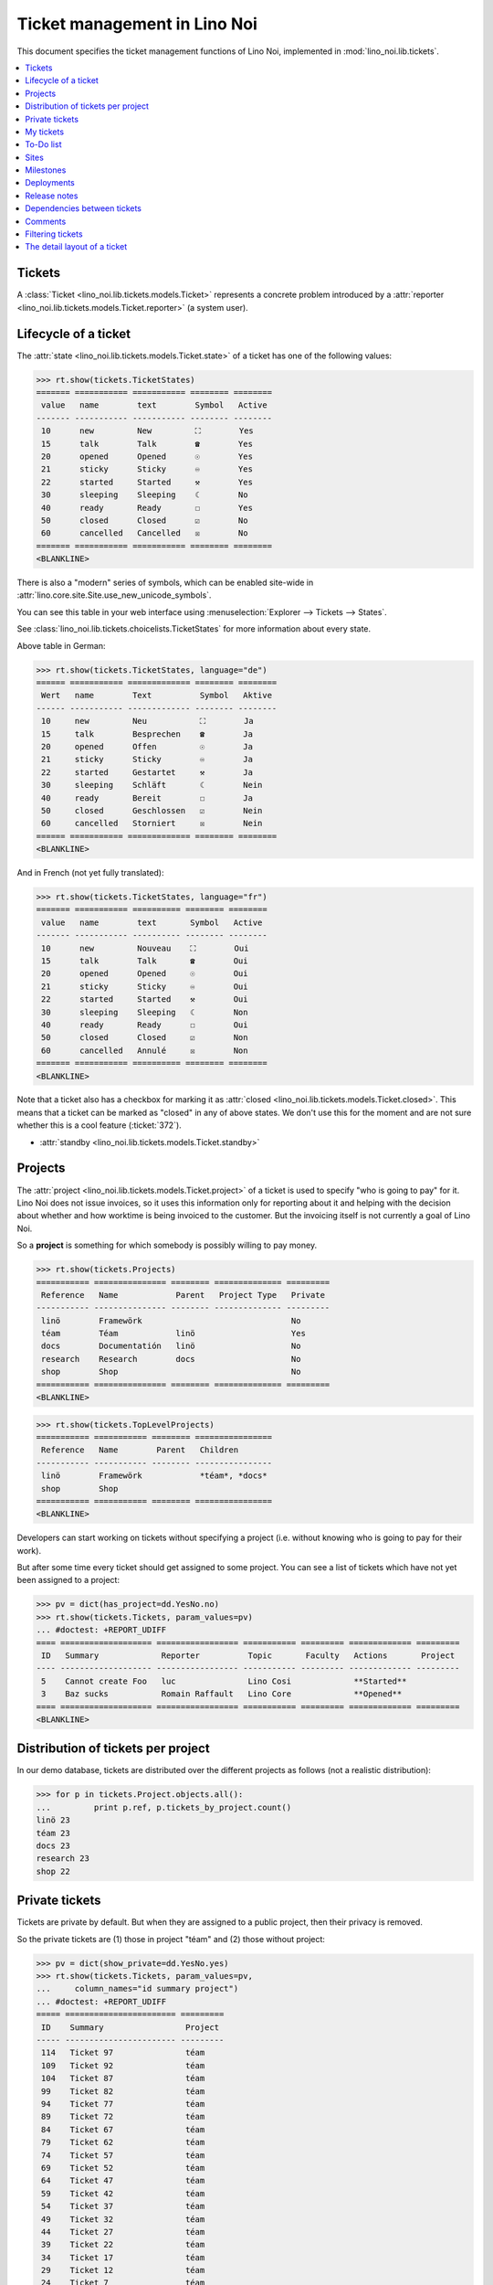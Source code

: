 .. _noi.specs.tickets:

=============================
Ticket management in Lino Noi
=============================


.. How to test only this document:

    $ python setup.py test -s tests.SpecsTests.test_tickets
    
    doctest init:
    >>> import lino
    >>> lino.startup('lino_noi.projects.team.settings.demo')
    >>> from lino.api.doctest import *


This document specifies the ticket management functions of Lino Noi,
implemented in :mod:`lino_noi.lib.tickets`.


.. contents::
  :local:


Tickets
=======

A :class:`Ticket <lino_noi.lib.tickets.models.Ticket>` represents a
concrete problem introduced by a :attr:`reporter
<lino_noi.lib.tickets.models.Ticket.reporter>` (a system user).


Lifecycle of a ticket
=====================

The :attr:`state <lino_noi.lib.tickets.models.Ticket.state>` of a
ticket has one of the following values:

>>> rt.show(tickets.TicketStates)
======= =========== =========== ======== ========
 value   name        text        Symbol   Active
------- ----------- ----------- -------- --------
 10      new         New         ⛶        Yes
 15      talk        Talk        ☎        Yes
 20      opened      Opened      ☉        Yes
 21      sticky      Sticky      ♾        Yes
 22      started     Started     ⚒        Yes
 30      sleeping    Sleeping    ☾        No
 40      ready       Ready       ☐        Yes
 50      closed      Closed      ☑        No
 60      cancelled   Cancelled   ☒        No
======= =========== =========== ======== ========
<BLANKLINE>

There is also a "modern" series of symbols, which can be enabled
site-wide in :attr:`lino.core.site.Site.use_new_unicode_symbols`.

You can see this table in your web interface using
:menuselection:`Explorer --> Tickets --> States`.

.. >>> show_menu_path(tickets.TicketStates)
   Explorer --> Tickets --> States

See :class:`lino_noi.lib.tickets.choicelists.TicketStates` for more
information about every state.

Above table in German:

>>> rt.show(tickets.TicketStates, language="de")
====== =========== ============= ======== ========
 Wert   name        Text          Symbol   Aktive
------ ----------- ------------- -------- --------
 10     new         Neu           ⛶        Ja
 15     talk        Besprechen    ☎        Ja
 20     opened      Offen         ☉        Ja
 21     sticky      Sticky        ♾        Ja
 22     started     Gestartet     ⚒        Ja
 30     sleeping    Schläft       ☾        Nein
 40     ready       Bereit        ☐        Ja
 50     closed      Geschlossen   ☑        Nein
 60     cancelled   Storniert     ☒        Nein
====== =========== ============= ======== ========
<BLANKLINE>

And in French (not yet fully translated):

>>> rt.show(tickets.TicketStates, language="fr")
======= =========== ========== ======== ========
 value   name        text       Symbol   Active
------- ----------- ---------- -------- --------
 10      new         Nouveau    ⛶        Oui
 15      talk        Talk       ☎        Oui
 20      opened      Opened     ☉        Oui
 21      sticky      Sticky     ♾        Oui
 22      started     Started    ⚒        Oui
 30      sleeping    Sleeping   ☾        Non
 40      ready       Ready      ☐        Oui
 50      closed      Closed     ☑        Non
 60      cancelled   Annulé     ☒        Non
======= =========== ========== ======== ========
<BLANKLINE>


Note that a ticket also has a checkbox for marking it as :attr:`closed
<lino_noi.lib.tickets.models.Ticket.closed>`.  This means that a ticket
can be marked as "closed" in any of above states.  We don't use this for the moment and are not sure
whether this is a cool feature (:ticket:`372`).

- :attr:`standby <lino_noi.lib.tickets.models.Ticket.standby>` 

Projects
========

The :attr:`project <lino_noi.lib.tickets.models.Ticket.project>` of a
ticket is used to specify "who is going to pay" for it. Lino Noi does
not issue invoices, so it uses this information only for reporting
about it and helping with the decision about whether and how worktime
is being invoiced to the customer.  But the invoicing itself is not
currently a goal of Lino Noi.

So a **project** is something for which somebody is possibly willing
to pay money.

>>> rt.show(tickets.Projects)
=========== =============== ======== ============== =========
 Reference   Name            Parent   Project Type   Private
----------- --------------- -------- -------------- ---------
 linö        Framewörk                               No
 téam        Téam            linö                    Yes
 docs        Documentatión   linö                    No
 research    Research        docs                    No
 shop        Shop                                    No
=========== =============== ======== ============== =========
<BLANKLINE>


>>> rt.show(tickets.TopLevelProjects)
=========== =========== ======== ================
 Reference   Name        Parent   Children
----------- ----------- -------- ----------------
 linö        Framewörk            *téam*, *docs*
 shop        Shop
=========== =========== ======== ================
<BLANKLINE>


Developers can start working on tickets without specifying a project
(i.e. without knowing who is going to pay for their work).  

But after some time every ticket should get assigned to some
project. You can see a list of tickets which have not yet been
assigned to a project:

>>> pv = dict(has_project=dd.YesNo.no)
>>> rt.show(tickets.Tickets, param_values=pv)
... #doctest: +REPORT_UDIFF
==== =================== ================= =========== ========= ============= =========
 ID   Summary             Reporter          Topic       Faculty   Actions       Project
---- ------------------- ----------------- ----------- --------- ------------- ---------
 5    Cannot create Foo   luc               Lino Cosi             **Started**
 3    Baz sucks           Romain Raffault   Lino Core             **Opened**
==== =================== ================= =========== ========= ============= =========
<BLANKLINE>


Distribution of tickets per project
===================================

In our demo database, tickets are distributed over the different
projects as follows (not a realistic distribution):

>>> for p in tickets.Project.objects.all():
...         print p.ref, p.tickets_by_project.count()
linö 23
téam 23
docs 23
research 23
shop 22



Private tickets
===============

Tickets are private by default. But when they are assigned to a public
project, then their privacy is removed.

So the private tickets are (1) those in project "téam" and (2) those
without project:

>>> pv = dict(show_private=dd.YesNo.yes)
>>> rt.show(tickets.Tickets, param_values=pv,
...     column_names="id summary project")
... #doctest: +REPORT_UDIFF
===== ======================= =========
 ID    Summary                 Project
----- ----------------------- ---------
 114   Ticket 97               téam
 109   Ticket 92               téam
 104   Ticket 87               téam
 99    Ticket 82               téam
 94    Ticket 77               téam
 89    Ticket 72               téam
 84    Ticket 67               téam
 79    Ticket 62               téam
 74    Ticket 57               téam
 69    Ticket 52               téam
 64    Ticket 47               téam
 59    Ticket 42               téam
 54    Ticket 37               téam
 49    Ticket 32               téam
 44    Ticket 27               téam
 39    Ticket 22               téam
 34    Ticket 17               téam
 29    Ticket 12               téam
 24    Ticket 7                téam
 19    Ticket 2                téam
 14    Bar cannot baz          téam
 9     Foo never matches Bar   téam
 5     Cannot create Foo
 3     Baz sucks
 2     Bar is not always baz   téam
===== ======================= =========
<BLANKLINE>


And these are the public tickets:

>>> pv = dict(show_private=dd.YesNo.no)
>>> rt.show(tickets.Tickets, param_values=pv,
...     column_names="id summary project")
... #doctest: +REPORT_UDIFF
===== =========================================== ==========
 ID    Summary                                     Project
----- ------------------------------------------- ----------
 116   Ticket 99                                   research
 115   Ticket 98                                   docs
 113   Ticket 96                                   linö
 112   Ticket 95                                   shop
 111   Ticket 94                                   research
 110   Ticket 93                                   docs
 108   Ticket 91                                   linö
 107   Ticket 90                                   shop
 106   Ticket 89                                   research
 105   Ticket 88                                   docs
 103   Ticket 86                                   linö
 102   Ticket 85                                   shop
 101   Ticket 84                                   research
 100   Ticket 83                                   docs
 98    Ticket 81                                   linö
 97    Ticket 80                                   shop
 96    Ticket 79                                   research
 95    Ticket 78                                   docs
 93    Ticket 76                                   linö
 92    Ticket 75                                   shop
 91    Ticket 74                                   research
 90    Ticket 73                                   docs
 88    Ticket 71                                   linö
 87    Ticket 70                                   shop
 86    Ticket 69                                   research
 85    Ticket 68                                   docs
 83    Ticket 66                                   linö
 82    Ticket 65                                   shop
 81    Ticket 64                                   research
 80    Ticket 63                                   docs
 78    Ticket 61                                   linö
 77    Ticket 60                                   shop
 76    Ticket 59                                   research
 75    Ticket 58                                   docs
 73    Ticket 56                                   linö
 72    Ticket 55                                   shop
 71    Ticket 54                                   research
 70    Ticket 53                                   docs
 68    Ticket 51                                   linö
 67    Ticket 50                                   shop
 66    Ticket 49                                   research
 65    Ticket 48                                   docs
 63    Ticket 46                                   linö
 62    Ticket 45                                   shop
 61    Ticket 44                                   research
 60    Ticket 43                                   docs
 58    Ticket 41                                   linö
 57    Ticket 40                                   shop
 56    Ticket 39                                   research
 55    Ticket 38                                   docs
 53    Ticket 36                                   linö
 52    Ticket 35                                   shop
 51    Ticket 34                                   research
 50    Ticket 33                                   docs
 48    Ticket 31                                   linö
 47    Ticket 30                                   shop
 46    Ticket 29                                   research
 45    Ticket 28                                   docs
 43    Ticket 26                                   linö
 42    Ticket 25                                   shop
 41    Ticket 24                                   research
 40    Ticket 23                                   docs
 38    Ticket 21                                   linö
 37    Ticket 20                                   shop
 36    Ticket 19                                   research
 35    Ticket 18                                   docs
 33    Ticket 16                                   linö
 32    Ticket 15                                   shop
 31    Ticket 14                                   research
 30    Ticket 13                                   docs
 28    Ticket 11                                   linö
 27    Ticket 10                                   shop
 26    Ticket 9                                    research
 25    Ticket 8                                    docs
 23    Ticket 6                                    linö
 22    Ticket 5                                    shop
 21    Ticket 4                                    research
 20    Ticket 3                                    docs
 18    Ticket 1                                    linö
 17    Ticket 0                                    shop
 16    How to get bar from foo                     research
 15    Bars have no foo                            docs
 13    Bar cannot foo                              linö
 12    Foo cannot bar                              shop
 11    Class-based Foos and Bars?                  research
 10    Where can I find a Foo when bazing Bazes?   docs
 8     Is there any Bar in Foo?                    linö
 7     No Foo after deleting Bar                   shop
 6     Sell bar in baz                             research
 4     Foo and bar don't baz                       docs
 1     Föö fails to bar when baz                   linö
===== =========================================== ==========
<BLANKLINE>



There are 5 private and 11 public tickets in the demo database.

>>> tickets.Ticket.objects.filter(private=True).count()
25
>>> tickets.Ticket.objects.filter(private=False).count()
91

My tickets
==========

>>> rt.login('jean').show(tickets.MyTickets)
... #doctest: +REPORT_UDIFF
============================================= =============== ============== ======================================
 Overview                                      Faculty         Topic          Actions
--------------------------------------------- --------------- -------------- --------------------------------------
 `#110 (Ticket 93) <Detail>`__                                 Lino Voga      [▶] [☆] **Talk** → [⚒] [☐] [☑]
 `#97 (Ticket 80) <Detail>`__                                  Lino Cosi      [▶] [☆] **Ready** → [☎]
 `#93 (Ticket 76) <Detail>`__                                  Lino Cosi      [▶] [☆] **Opened** → [☎] [⚒] [☐] [☑]
 `#76 (Ticket 59) <Detail>`__                                  Lino Welfare   [▶] [☆] **Sticky** → [⛶]
 `#64 (Ticket 47) <Detail>`__                                  Lino Welfare   [▶] [☆] **New** → [♾] [☎] [☉] [☐]
 `#59 (Ticket 42) <Detail>`__                                  Lino Core      [▶] [☆] **Started** → [☎] [☐] [☑]
 `#47 (Ticket 30) <Detail>`__                                  Lino Core      [▶] [☆] **Talk** → [⚒] [☐] [☑]
 `#34 (Ticket 17) <Detail>`__                                  Lino Voga      [▶] [☆] **Ready** → [☎]
 `#30 (Ticket 13) <Detail>`__                                  Lino Voga      [▶] [☆] **Opened** → [☎] [⚒] [☐] [☑]
 `#13 (Bar cannot foo) <Detail>`__             Documentation   Lino Cosi      [▶] [☆] **Sticky** → [⛶]
 `#1 (Föö fails to bar when baz) <Detail>`__                   Lino Cosi      [▶] [☆] **New** → [♾] [☎] [☉] [☐]
============================================= =============== ============== ======================================
<BLANKLINE>


To-Do list
==========

>>> rt.login('luc').user.profile
users.UserTypes.developer:400

>>> rt.login('luc').show(votes.MyTasks)
... #doctest: +REPORT_UDIFF
========== ====================== ======== ========== ===========================================
 Priority   Ticket                 Author   Nickname   Actions
---------- ---------------------- -------- ---------- -------------------------------------------
 0          #93 (Ticket 76)        jean                **Assigned** → [Watching] [Done] [Cancel]
 0          #76 (Ticket 59)        jean                **Done**
 0          #30 (Ticket 13)        jean                **Assigned** → [Watching] [Done] [Cancel]
 0          #13 (Bar cannot foo)   jean                **Done**
========== ====================== ======== ========== ===========================================
<BLANKLINE>



Sites
=====

Lino Noi has a list of all sites for which we do support:

>>> rt.show(tickets.Sites)
============= ========= ======== ====
 Designation   Partner   Remark   ID
------------- --------- -------- ----
 pypi          pypi               3
 welket        welket             1
 welsch        welsch             2
============= ========= ======== ====
<BLANKLINE>

A ticket may or may not be "local", i.e. specific to a given site.
When a ticket is site-specific, we simply assign the `site` field.  We
can see all local tickets for a given site object:

>>> welket = tickets.Site.objects.get(name="welket")
>>> rt.show(tickets.TicketsBySite, welket)
... #doctest: +REPORT_UDIFF -SKIP
===== =========================== ================= =========== =============== ============ ==========
 ID    Summary                     Reporter          Topic       Faculty         Actions      Project
----- --------------------------- ----------------- ----------- --------------- ------------ ----------
 115   Ticket 98                   marc              Lino Core                   **Ready**    docs
 109   Ticket 92                   Rolf Rompen       Lino Cosi                   **New**      téam
 103   Ticket 86                   mathieu           Lino Core                   **Sticky**   linö
 97    Ticket 80                   jean              Lino Cosi                   **Ready**    shop
 91    Ticket 74                   mathieu           Lino Core                   **New**      research
 85    Ticket 68                   luc               Lino Cosi                   **Sticky**   docs
 79    Ticket 62                   Rolf Rompen       Lino Core                   **Ready**    téam
 73    Ticket 56                   luc               Lino Cosi                   **New**      linö
 67    Ticket 50                   Robin Rood        Lino Core                   **Sticky**   shop
 61    Ticket 44                   mathieu           Lino Cosi                   **Ready**    research
 55    Ticket 38                   Robin Rood        Lino Core                   **New**      docs
 49    Ticket 32                   Romain Raffault   Lino Cosi                   **Sticky**   téam
 43    Ticket 26                   luc               Lino Core                   **Ready**    linö
 37    Ticket 20                   Romain Raffault   Lino Cosi                   **New**      shop
 31    Ticket 14                   marc              Lino Core                   **Sticky**   research
 25    Ticket 8                    Robin Rood        Lino Cosi                   **Ready**    docs
 19    Ticket 2                    marc              Lino Core                   **New**      téam
 13    Bar cannot foo              jean              Lino Cosi   Documentation   **Sticky**   linö
 7     No Foo after deleting Bar   Romain Raffault   Lino Core                   **Ready**    shop
 1     Föö fails to bar when baz   jean              Lino Cosi                   **New**      linö
===== =========================== ================= =========== =============== ============ ==========
<BLANKLINE>


Note that the above table shows no state change actions in the
Actions column because it is being requested by anonymous. For an
authenticated developer it looks like this:

>>> rt.login('luc').show(tickets.TicketsBySite, welket)
... #doctest: +REPORT_UDIFF -SKIP
===== =========================== ================= =========== =============== =================================== ==========
 ID    Summary                     Reporter          Topic       Faculty         Actions                             Project
----- --------------------------- ----------------- ----------- --------------- ----------------------------------- ----------
 115   Ticket 98                   marc              Lino Core                   [▶] [☆] **Ready**                   docs
 109   Ticket 92                   Rolf Rompen       Lino Cosi                   [▶] [☆] **New**                     téam
 103   Ticket 86                   mathieu           Lino Core                   [▶] [☆] **Sticky**                  linö
 97    Ticket 80                   jean              Lino Cosi                   [▶] [★] **Ready**                   shop
 91    Ticket 74                   mathieu           Lino Core                   [▶] [☆] **New**                     research
 85    Ticket 68                   luc               Lino Cosi                   [▶] [☆] **Sticky** → [⛶]            docs
 79    Ticket 62                   Rolf Rompen       Lino Core                   [▶] [☆] **Ready**                   téam
 73    Ticket 56                   luc               Lino Cosi                   [▶] [☆] **New** → [♾] [☎] [☉] [☐]   linö
 67    Ticket 50                   Robin Rood        Lino Core                   [▶] [☆] **Sticky**                  shop
 61    Ticket 44                   mathieu           Lino Cosi                   [▶] [☆] **Ready**                   research
 55    Ticket 38                   Robin Rood        Lino Core                   [▶] [☆] **New**                     docs
 49    Ticket 32                   Romain Raffault   Lino Cosi                   [▶] [☆] **Sticky**                  téam
 43    Ticket 26                   luc               Lino Core                   [▶] [☆] **Ready** → [☎]             linö
 37    Ticket 20                   Romain Raffault   Lino Cosi                   [▶] [☆] **New**                     shop
 31    Ticket 14                   marc              Lino Core                   [▶] [☆] **Sticky**                  research
 25    Ticket 8                    Robin Rood        Lino Cosi                   [▶] [☆] **Ready**                   docs
 19    Ticket 2                    marc              Lino Core                   [▶] [☆] **New**                     téam
 13    Bar cannot foo              jean              Lino Cosi   Documentation   [▶] [★] **Sticky**                  linö
 7     No Foo after deleting Bar   Romain Raffault   Lino Core                   [▶] [☆] **Ready**                   shop
 1     Föö fails to bar when baz   jean              Lino Cosi                   [★] **New**                         linö
===== =========================== ================= =========== =============== =================================== ==========
<BLANKLINE>




Milestones
==========

Every site can have its list of "milestones" or "releases". A
milestone is when a site gets an upgrade of the software which is
running there. 

A milestone is not necessary an *official* release of a new
version. It just means that you release some changed software to the
users of that site.

>>> welket = tickets.Site.objects.get(name="welket")
>>> rt.show(rt.actors.deploy.MilestonesBySite, welket)
... #doctest: -REPORT_UDIFF
======= ============== ============ ======== ====
 Label   Expected for   Reached      Closed   ID
------- -------------- ------------ -------- ----
         15/05/2015     15/05/2015   No       7
         11/05/2015     11/05/2015   No       5
         07/05/2015     07/05/2015   No       3
         03/05/2015     03/05/2015   No       1
======= ============== ============ ======== ====
<BLANKLINE>


Deployments
===========

Every milestone has its list of "deployments", i.e. the tickets that
are being fixed when this milestone is reached.

The demo database currently does not have any deployments:

>>> rt.show(rt.actors.deploy.Deployments)
No data to display


Release notes
=============

Lino Noi has an excerpt type for printing a milestone.  This is used
to produce *release notes*.

>>> obj = deploy.Milestone.objects.get(pk=7)
>>> rt.show(rt.actors.deploy.DeploymentsByMilestone, obj)
No data to display

>>> rt.show(clocking.OtherTicketsByMilestone, obj)
No data to display



Dependencies between tickets
============================

>>> rt.show(tickets.LinkTypes)
... #doctest: +REPORT_UDIFF
======= =========== ===========
 value   name        text
------- ----------- -----------
 10      requires    Requires
 20      triggers    Triggers
 30      suggests    Suggests
 40      obsoletes   Obsoletes
======= =========== ===========
<BLANKLINE>




>>> rt.show(tickets.Links)
... #doctest: +REPORT_UDIFF
==== ================= ================================ ============================
 ID   Dependency type   Parent                           Child
---- ----------------- -------------------------------- ----------------------------
 1    Requires          #1 (Föö fails to bar when baz)   #2 (Bar is not always baz)
==== ================= ================================ ============================
<BLANKLINE>


Comments
========

Currently the demo database contains just some comments...

>>> rt.show(comments.Comments, column_names="id user short_text")
==== ================= ===================
 ID   Author            Short text
---- ----------------- -------------------
 1    Romain Raffault   Hackerish comment
 2    Rolf Rompen       Hackerish comment
 3    Robin Rood        Hackerish comment
==== ================= ===================
<BLANKLINE>


>>> obj = tickets.Ticket.objects.get(pk=7)
>>> rt.show(comments.CommentsByRFC, obj)
<BLANKLINE>


Filtering tickets
=================


>>> show_fields(tickets.Tickets)
+-----------------+-----------------+---------------------------------------------------------------+
| Internal name   | Verbose name    | Help text                                                     |
+=================+=================+===============================================================+
| reporter        | Reporter        | Only rows reported by this user.                              |
+-----------------+-----------------+---------------------------------------------------------------+
| assigned_to     | Voted by        | Only tickets having a vote by this user.                      |
+-----------------+-----------------+---------------------------------------------------------------+
| not_assigned_to | Not voted by    | Only tickets having no vote by this user.                     |
+-----------------+-----------------+---------------------------------------------------------------+
| interesting_for | Interesting for | Only tickets interesting for this partner.                    |
+-----------------+-----------------+---------------------------------------------------------------+
| site            | Site            | Select a site if you want to see only tickets for this site.  |
+-----------------+-----------------+---------------------------------------------------------------+
| project         | Project         |                                                               |
+-----------------+-----------------+---------------------------------------------------------------+
| state           | State           | Only rows having this state.                                  |
+-----------------+-----------------+---------------------------------------------------------------+
| has_project     | Has project     | Show only (or hide) tickets which have a project assigned.    |
+-----------------+-----------------+---------------------------------------------------------------+
| show_assigned   | Assigned        | Whether to show assigned tickets                              |
+-----------------+-----------------+---------------------------------------------------------------+
| show_active     | Active          | Whether to show active tickets                                |
+-----------------+-----------------+---------------------------------------------------------------+
| show_todo       | To do           | Show only (or hide) tickets which are todo (i.e. state is New |
|                 |                 | or ToDo).                                                     |
+-----------------+-----------------+---------------------------------------------------------------+
| show_private    | Private         | Show only (or hide) tickets that are marked private.          |
+-----------------+-----------------+---------------------------------------------------------------+
| start_date      | Period from     | Start date of observed period                                 |
+-----------------+-----------------+---------------------------------------------------------------+
| end_date        | until           | End date of observed period                                   |
+-----------------+-----------------+---------------------------------------------------------------+
| observed_event  | Observed event  |                                                               |
+-----------------+-----------------+---------------------------------------------------------------+
| topic           | Topic           |                                                               |
+-----------------+-----------------+---------------------------------------------------------------+
| feasable_by     | Feasable by     | Show only tickets for which I am competent.                   |
+-----------------+-----------------+---------------------------------------------------------------+

>>> rt.login('robin').show(rt.actors.tickets.Tickets)
... #doctest: +REPORT_UDIFF +ELLIPSIS
===== =========================================== ================= ============== =============== ====================================== ==========
 ID    Summary                                     Reporter          Topic          Faculty         Actions                                Project
----- ------------------------------------------- ----------------- -------------- --------------- -------------------------------------- ----------
 116   Ticket 99                                   Romain Raffault   Lino Welfare                   [▶] [☆] **Closed** → [☉]               research
 115   Ticket 98                                   marc              Lino Core                      [▶] [☆] **Ready** → [☎]                docs
 114   Ticket 97                                   luc               Lino Voga                      [▶] [☆] **Sleeping** → [☎]             téam
 113   Ticket 96                                   Robin Rood        Lino Cosi                      [▶] [☆] **Started** → [☎] [☐] [☑]      linö
 112   Ticket 95                                   Romain Raffault   Lino Welfare                   [▶] [☆] **Sticky** → [⛶]               shop
 111   Ticket 94                                   marc              Lino Core                      [▶] [☆] **Opened** → [☎] [⚒] [☐] [☑]   research
 110   Ticket 93                                   jean              Lino Voga                      [▶] [☆] **Talk** → [⚒] [☐] [☑]         docs
 109   Ticket 92                                   Rolf Rompen       Lino Cosi                      [▶] [★] **New** → [♾] [☎] [☉] [☐]      téam
 108   Ticket 91                                   Romain Raffault   Lino Welfare                   [▶] [☆] **Cancelled**                  linö
 107   Ticket 90                                   mathieu           Lino Core                      [▶] [☆] **Closed** → [☉]               shop
 106   Ticket 89                                   luc               Lino Voga                      [▶] [☆] **Ready** → [☎]                research
 105   Ticket 88                                   jean              Lino Cosi                      [▶] [☆] **Sleeping** → [☎]             docs
 104   Ticket 87                                   Rolf Rompen       Lino Welfare                   [▶] [★] **Started** → [☎] [☐] [☑]      téam
 103   Ticket 86                                   mathieu           Lino Core                      [▶] [☆] **Sticky** → [⛶]               linö
 102   Ticket 85                                   luc               Lino Voga                      [▶] [☆] **Opened** → [☎] [⚒] [☐] [☑]   shop
 101   Ticket 84                                   Robin Rood        Lino Cosi                      [▶] [☆] **Talk** → [⚒] [☐] [☑]         research
 100   Ticket 83                                   Romain Raffault   Lino Welfare                   [▶] [☆] **New** → [♾] [☎] [☉] [☐]      docs
 99    Ticket 82                                   mathieu           Lino Core                      [▶] [☆] **Cancelled**                  téam
 98    Ticket 81                                   marc              Lino Voga                      [▶] [☆] **Closed** → [☉]               linö
 97    Ticket 80                                   jean              Lino Cosi                      [▶] [☆] **Ready** → [☎]                shop
 96    Ticket 79                                   Robin Rood        Lino Welfare                   [▶] [☆] **Sleeping** → [☎]             research
 95    Ticket 78                                   Romain Raffault   Lino Core                      [▶] [☆] **Started** → [☎] [☐] [☑]      docs
 94    Ticket 77                                   marc              Lino Voga                      [▶] [☆] **Sticky** → [⛶]               téam
 93    Ticket 76                                   jean              Lino Cosi                      [▶] [☆] **Opened** → [☎] [⚒] [☐] [☑]   linö
 92    Ticket 75                                   Rolf Rompen       Lino Welfare                   [▶] [★] **Talk** → [⚒] [☐] [☑]         shop
 91    Ticket 74                                   mathieu           Lino Core                      [▶] [☆] **New** → [♾] [☎] [☉] [☐]      research
 90    Ticket 73                                   marc              Lino Voga                      [▶] [☆] **Cancelled**                  docs
 89    Ticket 72                                   luc               Lino Cosi                      [▶] [☆] **Closed** → [☉]               téam
 88    Ticket 71                                   Robin Rood        Lino Welfare                   [▶] [☆] **Ready** → [☎]                linö
 87    Ticket 70                                   Rolf Rompen       Lino Core                      [▶] [☆] **Sleeping** → [☎]             shop
 86    Ticket 69                                   mathieu           Lino Voga                      [▶] [☆] **Started** → [☎] [☐] [☑]      research
 85    Ticket 68                                   luc               Lino Cosi                      [▶] [☆] **Sticky** → [⛶]               docs
 84    Ticket 67                                   Robin Rood        Lino Welfare                   [▶] [☆] **Opened** → [☎] [⚒] [☐] [☑]   téam
 83    Ticket 66                                   Romain Raffault   Lino Core                      [▶] [☆] **Talk** → [⚒] [☐] [☑]         linö
 82    Ticket 65                                   marc              Lino Voga                      [▶] [☆] **New** → [♾] [☎] [☉] [☐]      shop
 81    Ticket 64                                   luc               Lino Cosi                      [▶] [☆] **Cancelled**                  research
 80    Ticket 63                                   jean              Lino Welfare                   [▶] [☆] **Closed** → [☉]               docs
 79    Ticket 62                                   Rolf Rompen       Lino Core                      [▶] [★] **Ready** → [☎]                téam
 78    Ticket 61                                   Romain Raffault   Lino Voga                      [▶] [☆] **Sleeping** → [☎]             linö
 77    Ticket 60                                   marc              Lino Cosi                      [▶] [☆] **Started** → [☎] [☐] [☑]      shop
 76    Ticket 59                                   jean              Lino Welfare                   [▶] [☆] **Sticky** → [⛶]               research
 75    Ticket 58                                   Rolf Rompen       Lino Core                      [▶] [★] **Opened** → [☎] [⚒] [☐] [☑]   docs
 74    Ticket 57                                   mathieu           Lino Voga                      [▶] [☆] **Talk** → [⚒] [☐] [☑]         téam
 73    Ticket 56                                   luc               Lino Cosi                      [▶] [☆] **New** → [♾] [☎] [☉] [☐]      linö
 72    Ticket 55                                   jean              Lino Welfare                   [▶] [☆] **Cancelled**                  shop
 71    Ticket 54                                   Robin Rood        Lino Core                      [▶] [☆] **Closed** → [☉]               research
 70    Ticket 53                                   Romain Raffault   Lino Voga                      [▶] [☆] **Ready** → [☎]                docs
 69    Ticket 52                                   mathieu           Lino Cosi                      [▶] [☆] **Sleeping** → [☎]             téam
 68    Ticket 51                                   luc               Lino Welfare                   [▶] [☆] **Started** → [☎] [☐] [☑]      linö
 67    Ticket 50                                   Robin Rood        Lino Core                      [▶] [☆] **Sticky** → [⛶]               shop
 66    Ticket 49                                   Romain Raffault   Lino Voga                      [▶] [☆] **Opened** → [☎] [⚒] [☐] [☑]   research
 65    Ticket 48                                   marc              Lino Cosi                      [▶] [☆] **Talk** → [⚒] [☐] [☑]         docs
 64    Ticket 47                                   jean              Lino Welfare                   [▶] [☆] **New** → [♾] [☎] [☉] [☐]      téam
 63    Ticket 46                                   Robin Rood        Lino Core                      [▶] [☆] **Cancelled**                  linö
 62    Ticket 45                                   Rolf Rompen       Lino Voga                      [▶] [☆] **Closed** → [☉]               shop
 61    Ticket 44                                   mathieu           Lino Cosi                      [▶] [☆] **Ready** → [☎]                research
 60    Ticket 43                                   marc              Lino Welfare                   [▶] [☆] **Sleeping** → [☎]             docs
 59    Ticket 42                                   jean              Lino Core                      [▶] [☆] **Started** → [☎] [☐] [☑]      téam
 58    Ticket 41                                   Rolf Rompen       Lino Voga                      [▶] [★] **Sticky** → [⛶]               linö
 57    Ticket 40                                   mathieu           Lino Cosi                      [▶] [☆] **Opened** → [☎] [⚒] [☐] [☑]   shop
 56    Ticket 39                                   luc               Lino Welfare                   [▶] [☆] **Talk** → [⚒] [☐] [☑]         research
 55    Ticket 38                                   Robin Rood        Lino Core                      [▶] [☆] **New** → [♾] [☎] [☉] [☐]      docs
 54    Ticket 37                                   Rolf Rompen       Lino Voga                      [▶] [☆] **Cancelled**                  téam
 53    Ticket 36                                   Romain Raffault   Lino Cosi                      [▶] [☆] **Closed** → [☉]               linö
 52    Ticket 35                                   marc              Lino Welfare                   [▶] [☆] **Ready** → [☎]                shop
 51    Ticket 34                                   luc               Lino Core                      [▶] [☆] **Sleeping** → [☎]             research
 50    Ticket 33                                   Robin Rood        Lino Voga                      [▶] [☆] **Started** → [☎] [☐] [☑]      docs
 49    Ticket 32                                   Romain Raffault   Lino Cosi                      [▶] [☆] **Sticky** → [⛶]               téam
 48    Ticket 31                                   marc              Lino Welfare                   [▶] [☆] **Opened** → [☎] [⚒] [☐] [☑]   linö
 47    Ticket 30                                   jean              Lino Core                      [▶] [☆] **Talk** → [⚒] [☐] [☑]         shop
 46    Ticket 29                                   Rolf Rompen       Lino Voga                      [▶] [★] **New** → [♾] [☎] [☉] [☐]      research
 45    Ticket 28                                   Romain Raffault   Lino Cosi                      [▶] [☆] **Cancelled**                  docs
 44    Ticket 27                                   mathieu           Lino Welfare                   [▶] [☆] **Closed** → [☉]               téam
 43    Ticket 26                                   luc               Lino Core                      [▶] [☆] **Ready** → [☎]                linö
 42    Ticket 25                                   jean              Lino Voga                      [▶] [☆] **Sleeping** → [☎]             shop
 41    Ticket 24                                   Rolf Rompen       Lino Cosi                      [▶] [★] **Started** → [☎] [☐] [☑]      research
 40    Ticket 23                                   mathieu           Lino Welfare                   [▶] [☆] **Sticky** → [⛶]               docs
 39    Ticket 22                                   luc               Lino Core                      [▶] [☆] **Opened** → [☎] [⚒] [☐] [☑]   téam
 38    Ticket 21                                   Robin Rood        Lino Voga                      [▶] [☆] **Talk** → [⚒] [☐] [☑]         linö
 37    Ticket 20                                   Romain Raffault   Lino Cosi                      [▶] [☆] **New** → [♾] [☎] [☉] [☐]      shop
 36    Ticket 19                                   mathieu           Lino Welfare                   [▶] [☆] **Cancelled**                  research
 35    Ticket 18                                   marc              Lino Core                      [▶] [☆] **Closed** → [☉]               docs
 34    Ticket 17                                   jean              Lino Voga                      [▶] [☆] **Ready** → [☎]                téam
 33    Ticket 16                                   Robin Rood        Lino Cosi                      [▶] [☆] **Sleeping** → [☎]             linö
 32    Ticket 15                                   Romain Raffault   Lino Welfare                   [▶] [☆] **Started** → [☎] [☐] [☑]      shop
 31    Ticket 14                                   marc              Lino Core                      [▶] [☆] **Sticky** → [⛶]               research
 30    Ticket 13                                   jean              Lino Voga                      [▶] [☆] **Opened** → [☎] [⚒] [☐] [☑]   docs
 29    Ticket 12                                   Rolf Rompen       Lino Cosi                      [▶] [★] **Talk** → [⚒] [☐] [☑]         téam
 28    Ticket 11                                   mathieu           Lino Welfare                   [▶] [☆] **New** → [♾] [☎] [☉] [☐]      linö
 27    Ticket 10                                   marc              Lino Core                      [▶] [☆] **Cancelled**                  shop
 26    Ticket 9                                    luc               Lino Voga                      [▶] [☆] **Closed** → [☉]               research
 25    Ticket 8                                    Robin Rood        Lino Cosi                      [▶] [☆] **Ready** → [☎]                docs
 24    Ticket 7                                    Rolf Rompen       Lino Welfare                   [▶] [☆] **Sleeping** → [☎]             téam
 23    Ticket 6                                    mathieu           Lino Core                      [▶] [☆] **Started** → [☎] [☐] [☑]      linö
 22    Ticket 5                                    luc               Lino Voga                      [▶] [☆] **Sticky** → [⛶]               shop
 21    Ticket 4                                    Robin Rood        Lino Cosi                      [▶] [☆] **Opened** → [☎] [⚒] [☐] [☑]   research
 20    Ticket 3                                    Romain Raffault   Lino Welfare                   [▶] [☆] **Talk** → [⚒] [☐] [☑]         docs
 19    Ticket 2                                    marc              Lino Core                      [▶] [☆] **New** → [♾] [☎] [☉] [☐]      téam
 18    Ticket 1                                    luc               Lino Voga                      [▶] [☆] **Cancelled**                  linö
 17    Ticket 0                                    jean              Lino Cosi                      [▶] [☆] **Closed** → [☉]               shop
 16    How to get bar from foo                     Rolf Rompen       Lino Welfare                   [▶] [★] **Ready** → [☎]                research
 15    Bars have no foo                            Romain Raffault   Lino Core                      [▶] [☆] **Sleeping** → [☎]             docs
 14    Bar cannot baz                              marc              Lino Voga                      [▶] [☆] **Started** → [☎] [☐] [☑]      téam
 13    Bar cannot foo                              jean              Lino Cosi      Documentation   [▶] [☆] **Sticky** → [⛶]               linö
 12    Foo cannot bar                              Rolf Rompen       Lino Welfare   Code changes    [▶] [★] **Opened** → [☎] [⚒] [☐] [☑]   shop
 11    Class-based Foos and Bars?                  mathieu           Lino Core                      [▶] [☆] **Talk** → [⚒] [☐] [☑]         research
 10    Where can I find a Foo when bazing Bazes?   luc               Lino Voga                      [▶] [☆] **New** → [♾] [☎] [☉] [☐]      docs
 9     Foo never matches Bar                       jean              Lino Cosi      Testing         [▶] [☆] **Cancelled**                  téam
 8     Is there any Bar in Foo?                    Robin Rood        Lino Welfare                   [▶] [☆] **Closed** → [☉]               linö
 7     No Foo after deleting Bar                   Romain Raffault   Lino Core                      [▶] [☆] **Ready** → [☎]                shop
 6     Sell bar in baz                             mathieu           Lino Voga      Analysis        [▶] [☆] **Sleeping** → [☎]             research
 5     Cannot create Foo                           luc               Lino Cosi                      [▶] [☆] **Started** → [☎] [☐] [☑]
 4     Foo and bar don't baz                       Robin Rood        Lino Welfare                   [▶] [☆] **Sticky** → [⛶]               docs
 3     Baz sucks                                   Romain Raffault   Lino Core                      [▶] [☆] **Opened** → [☎] [⚒] [☐] [☑]
 2     Bar is not always baz                       marc              Lino Voga                      [▶] [☆] **Talk** → [⚒] [☐] [☑]         téam
 1     Föö fails to bar when baz                   jean              Lino Cosi                      [▶] [☆] **New** → [♾] [☎] [☉] [☐]      linö
===== =========================================== ================= ============== =============== ====================================== ==========
<BLANKLINE>


The detail layout of a ticket
=============================

Here is a textual description of the fields and their layout used in
the detail window of a ticket.

>>> from lino.utils.diag import py2rst
>>> print(py2rst(tickets.Tickets.detail_layout, True))
... #doctest: +ELLIPSIS +NORMALIZE_WHITESPACE +REPORT_UDIFF -SKIP
(main) [visible for all]:
- **General** (general):
  - (general_1):
    - (general1):
      - (general1_1): **Summary** (summary), **ID** (id), **Reporter** (reporter)
      - (general1_2): **Site** (site), **Topic** (topic), **Project** (project), **Private** (private)
      - (general1_3): **Actions** (workflow_buttons), **Faculty** (faculty)
    - **Deployments** (deploy.DeploymentsByTicket) [visible for user consultant hoster developer senior admin]
  - (general_2): **Description** (description), **Comments** (CommentsByRFC) [visible for user consultant hoster developer senior admin], **Sessions** (SessionsByTicket) [visible for consultant hoster developer senior admin]
- **More** (more):
  - (more_1):
    - (more1):
      - (more1_1): **Created** (created), **Modified** (modified), **Reported for** (reported_for), **Ticket type** (ticket_type)
      - (more1_2): **State** (state), **Duplicate of** (duplicate_of), **Planned time** (planned_time), **Priority** (priority)
    - **Duplicates** (DuplicatesByTicket)
  - (more_2): **Upgrade notes** (upgrade_notes), **Dependencies** (LinksByTicket) [visible for developer senior admin]
- **History** (changes.ChangesByMaster) [visible for developer senior admin]
- **Votes** (votes.VotesByVotable) [visible for user consultant hoster developer senior admin]
<BLANKLINE>



